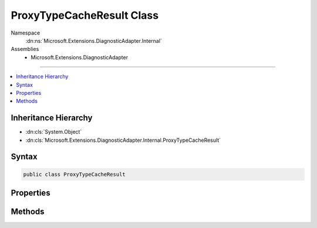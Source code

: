 

ProxyTypeCacheResult Class
==========================





Namespace
    :dn:ns:`Microsoft.Extensions.DiagnosticAdapter.Internal`
Assemblies
    * Microsoft.Extensions.DiagnosticAdapter

----

.. contents::
   :local:



Inheritance Hierarchy
---------------------


* :dn:cls:`System.Object`
* :dn:cls:`Microsoft.Extensions.DiagnosticAdapter.Internal.ProxyTypeCacheResult`








Syntax
------

.. code-block:: csharp

    public class ProxyTypeCacheResult








.. dn:class:: Microsoft.Extensions.DiagnosticAdapter.Internal.ProxyTypeCacheResult
    :hidden:

.. dn:class:: Microsoft.Extensions.DiagnosticAdapter.Internal.ProxyTypeCacheResult

Properties
----------

.. dn:class:: Microsoft.Extensions.DiagnosticAdapter.Internal.ProxyTypeCacheResult
    :noindex:
    :hidden:

    
    .. dn:property:: Microsoft.Extensions.DiagnosticAdapter.Internal.ProxyTypeCacheResult.Constructor
    
        
        :rtype: System.Reflection.ConstructorInfo
    
        
        .. code-block:: csharp
    
            public ConstructorInfo Constructor
            {
                get;
            }
    
    .. dn:property:: Microsoft.Extensions.DiagnosticAdapter.Internal.ProxyTypeCacheResult.Error
    
        
        :rtype: System.String
    
        
        .. code-block:: csharp
    
            public string Error
            {
                get;
            }
    
    .. dn:property:: Microsoft.Extensions.DiagnosticAdapter.Internal.ProxyTypeCacheResult.IsError
    
        
        :rtype: System.Boolean
    
        
        .. code-block:: csharp
    
            public bool IsError
            {
                get;
            }
    
    .. dn:property:: Microsoft.Extensions.DiagnosticAdapter.Internal.ProxyTypeCacheResult.Key
    
        
        :rtype: System.Tuple<System.Tuple`2>{System.Type<System.Type>, System.Type<System.Type>}
    
        
        .. code-block:: csharp
    
            public Tuple<Type, Type> Key
            {
                get;
            }
    
    .. dn:property:: Microsoft.Extensions.DiagnosticAdapter.Internal.ProxyTypeCacheResult.Type
    
        
        :rtype: System.Type
    
        
        .. code-block:: csharp
    
            public Type Type
            {
                get;
            }
    

Methods
-------

.. dn:class:: Microsoft.Extensions.DiagnosticAdapter.Internal.ProxyTypeCacheResult
    :noindex:
    :hidden:

    
    .. dn:method:: Microsoft.Extensions.DiagnosticAdapter.Internal.ProxyTypeCacheResult.FromError(System.Tuple<System.Type, System.Type>, System.String)
    
        
    
        
        :type key: System.Tuple<System.Tuple`2>{System.Type<System.Type>, System.Type<System.Type>}
    
        
        :type error: System.String
        :rtype: Microsoft.Extensions.DiagnosticAdapter.Internal.ProxyTypeCacheResult
    
        
        .. code-block:: csharp
    
            public static ProxyTypeCacheResult FromError(Tuple<Type, Type> key, string error)
    
    .. dn:method:: Microsoft.Extensions.DiagnosticAdapter.Internal.ProxyTypeCacheResult.FromType(System.Tuple<System.Type, System.Type>, System.Type, System.Reflection.ConstructorInfo)
    
        
    
        
        :type key: System.Tuple<System.Tuple`2>{System.Type<System.Type>, System.Type<System.Type>}
    
        
        :type type: System.Type
    
        
        :type constructor: System.Reflection.ConstructorInfo
        :rtype: Microsoft.Extensions.DiagnosticAdapter.Internal.ProxyTypeCacheResult
    
        
        .. code-block:: csharp
    
            public static ProxyTypeCacheResult FromType(Tuple<Type, Type> key, Type type, ConstructorInfo constructor)
    

